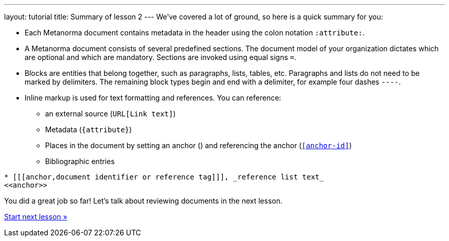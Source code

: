 ---
layout: tutorial
title: Summary of lesson 2
---
//:page-liquid:
We’ve covered a lot of ground, so here is a quick summary for you:

* Each Metanorma document contains metadata in the header using the colon notation `:attribute:`.
* A Metanorma document consists of several predefined sections. The document model of your organization dictates which are optional and which are mandatory. Sections are invoked using equal signs `=`.
* Blocks are entities that belong together, such as paragraphs, lists, tables, etc. Paragraphs and lists do not need to be marked by delimiters. The remaining block types begin and end with a delimiter, for example four dashes `----`.
* Inline markup is used for text formatting and references. You can reference:
** an external source (`URL[Link text]`) 
** Metadata (`{attribute}`)
** Places in the document by setting an anchor (`[[anchor-id]]`) and referencing the anchor (`<<anchor-id>>`)
** Bibliographic entries + 
[source, AsciiDoc]
----
* [[[anchor,document identifier or reference tag]]], _reference list text_
<<anchor>>
----

You did a great job so far! Let’s talk about reviewing documents in the next lesson. 

+++
<div class="cta tutorial"><a class="button" href="/tutorial/lessons/lesson-3/">Start next lesson »</a></div>
+++